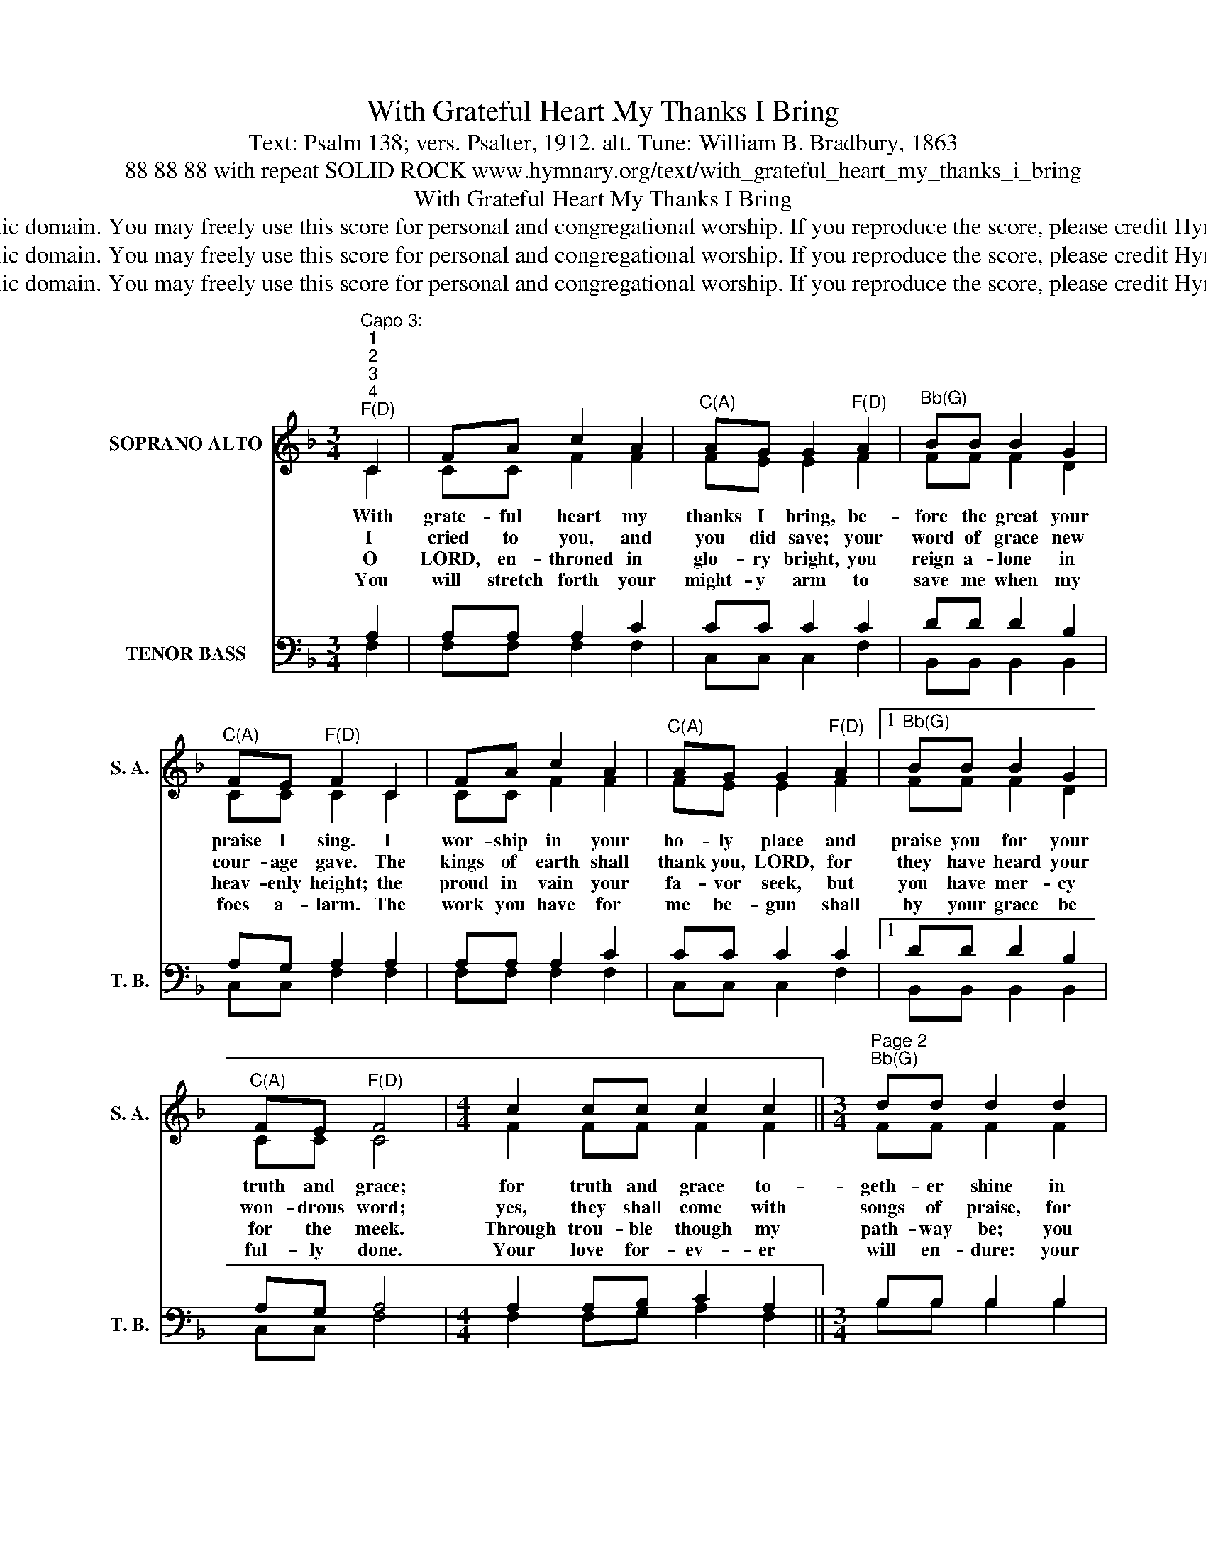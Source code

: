 X:1
T:With Grateful Heart My Thanks I Bring
T:Text: Psalm 138; vers. Psalter, 1912. alt. Tune: William B. Bradbury, 1863
T:88 88 88 with repeat SOLID ROCK www.hymnary.org/text/with_grateful_heart_my_thanks_i_bring
T:With Grateful Heart My Thanks I Bring
T:This hymn is in the public domain. You may freely use this score for personal and congregational worship. If you reproduce the score, please credit Hymnary.org as the source. 
T:This hymn is in the public domain. You may freely use this score for personal and congregational worship. If you reproduce the score, please credit Hymnary.org as the source. 
T:This hymn is in the public domain. You may freely use this score for personal and congregational worship. If you reproduce the score, please credit Hymnary.org as the source. 
Z:This hymn is in the public domain. You may freely use this score for personal and congregational worship. If you reproduce the score, please credit Hymnary.org as the source.
%%score ( 1 2 ) ( 3 4 )
L:1/8
M:3/4
K:F
V:1 treble nm="SOPRANO ALTO" snm="S. A."
V:2 treble 
V:3 bass nm="TENOR BASS" snm="T. B."
V:4 bass 
V:1
"^Capo 3:""^1""^2""^3""^4""^F(D)" C2 | FA c2 A2 |"^C(A)" AG G2"^F(D)" A2 |"^Bb(G)" BB B2 G2 | %4
w: With|grate- ful heart my|thanks I bring, be-|fore the great your|
w: I|cried to you, and|you did save; your|word of grace new|
w: O|LORD, en- throned in|glo- ry bright, you|reign a- lone in|
w: You|will stretch forth your|might- y arm to|save me when my|
"^C(A)" FE"^F(D)" F2 C2 | FA c2 A2 |"^C(A)" AG G2"^F(D)" A2 |1"^Bb(G)" BB B2 G2 | %8
w: praise I sing. I|wor- ship in your|ho- ly place and|praise you for your|
w: cour- age gave. The|kings of earth shall|thank you, LORD, for|they have heard your|
w: heav- enly height; the|proud in vain your|fa- vor seek, but|you have mer- cy|
w: foes a- larm. The|work you have for|me be- gun shall|by your grace be|
"^C(A)" FE"^F(D)" F4 |[M:4/4] c2 cc c2 c2 ||[M:3/4]"^Page 2""^Bb(G)" dd d2 d2 | %11
w: truth and grace;|for truth and grace to-|geth- er shine in|
w: won- drous word;|yes, they shall come with|songs of praise, for|
w: for the meek.|Through trou- ble though my|path- way be; you|
w: ful- ly done.|Your love for- ev- er|will en- dure: your|
"^F(D)" c"^With Grateful Heart My Thanks I Bring"A A2 F2 | AA"^C(A)" G2 C2 | %13
w: your most ho- ly|Word di- vine, in|
w: great and glo- rious|are your ways, for|
w: will re- vive and|strength- en me, you|
w: mer- cy, LORD, is|ev- er sure; your|
"^F(D)" FF"^Bb(G)" F2"^F(D)" A2 |"^C7(A7)" GG"^F(D)" F4 |] %15
w: your most ho- ly|Word di- vine.|
w: great and glo- rious|are your ways.|
w: will re- vive and|strength- en me.|
w: mer- cy, LORD, is|ev- er sure.|
V:2
 C2 | CC F2 F2 | FE E2 F2 | FF F2 D2 | CC C2 C2 | CC F2 F2 | FE E2 F2 |1 FF F2 D2 | CC C4 | %9
[M:4/4] F2 FF F2 F2 ||[M:3/4] FF F2 F2 | FF F2 F2 | FF E2 C2 | CC D2 C2 | FE C4 |] %15
V:3
 A,2 | A,A, A,2 C2 | CC C2 C2 | DD D2 B,2 | A,G, A,2 A,2 | A,A, A,2 C2 | CC C2 C2 |1 DD D2 B,2 | %8
 A,G, A,4 |[M:4/4] A,2 A,B, C2 A,2 ||[M:3/4] B,B, B,2 B,2 | A,C C2 A,2 | CC C2 B,2 | %13
 A,A, B,2 F,A, | CB, A,4 |] %15
V:4
 F,2 | F,F, F,2 F,2 | C,C, C,2 F,2 | B,,B,, B,,2 B,,2 | C,C, F,2 F,2 | F,F, F,2 F,2 | %6
 C,C, C,2 F,2 |1 B,,B,, B,,2 B,,2 | C,C, F,4 |[M:4/4] F,2 F,G, A,2 F,2 ||[M:3/4] B,B, B,2 B,2 | %11
 F,F, F,2 F,2 | F,A,, C,2 B,2 | A,F, B,,2 F,2 | C,C, F,4 |] %15

